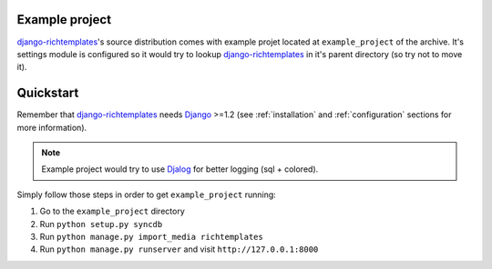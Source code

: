 .. _example_project:

Example project
===============

`django-richtemplates`_'s source distribution comes with example projet
located at ``example_project`` of the archive. It's settings module is
configured so it would try to lookup `django-richtemplates`_ in it's
parent directory (so try not to move it).

Quickstart
==========

Remember that `django-richtemplates`_ needs Django_ >=1.2 (see
:ref:`installation` and :ref:`configuration` sections for more information).

.. note::
   Example project would try to use Djalog_ for better logging (sql + colored). 

Simply follow those steps in order to get ``example_project`` running:

1. Go to the ``example_project`` directory
2. Run ``python setup.py syncdb``
3. Run ``python manage.py import_media richtemplates``
4. Run ``python manage.py runserver`` and visit ``http://127.0.0.1:8000``


.. _django: http://www.djangoproject.com
.. _djalog: http://pypi.python.org/pypi/Djalog/
.. _django-richtemplates: http://bitbucket.org/lukaszb/django-richtemplates/
.. _virtualenv: http://pypi.python.org/pypi/virtualenv
.. _virtualenvwrapper: http://www.doughellmann.com/projects/virtualenvwrapper/
